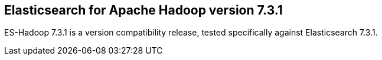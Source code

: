 [[eshadoop-7.3.1]]
== Elasticsearch for Apache Hadoop version 7.3.1
// Month DD, YYYY

ES-Hadoop 7.3.1 is a version compatibility release, tested specifically against Elasticsearch 7.3.1.